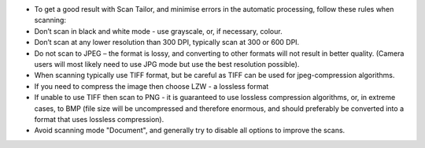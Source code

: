 -  To get a good result with Scan Tailor, and minimise errors in the
   automatic processing, follow these rules when scanning:

-  Don’t scan in black and white mode - use grayscale, or, if necessary,
   colour.

-  Don’t scan at any lower resolution than 300 DPI, typically scan at
   300 or 600 DPI.

-  Do not scan to JPEG – the format is lossy, and converting to other
   formats will not result in better quality. (Camera users will most
   likely need to use JPG mode but use the best resolution possible).

-  When scanning typically use TIFF format, but be careful as TIFF can
   be used for jpeg-compression algorithms.

-  If you need to compress the image then choose LZW - a lossless format

-  If unable to use TIFF then scan to PNG - it is guaranteed to use
   lossless compression algorithms, or, in extreme cases, to BMP (file
   size will be uncompressed and therefore enormous, and should
   preferably be converted into a format that uses lossless
   compression).

-  Avoid scanning mode "Document", and generally try to disable all
   options to improve the scans.


